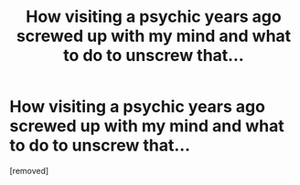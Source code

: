#+TITLE: How visiting a psychic years ago screwed up with my mind and what to do to unscrew that...

* How visiting a psychic years ago screwed up with my mind and what to do to unscrew that...
:PROPERTIES:
:Score: 1
:DateUnix: 1540811577.0
:DateShort: 2018-Oct-29
:END:
[removed]

